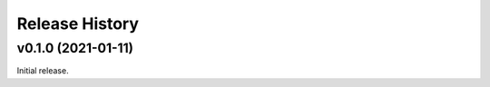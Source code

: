 ===============
Release History
===============

-------------------
v0.1.0 (2021-01-11)
-------------------

Initial release.
